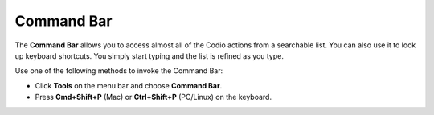 .. _command-bar:

Command Bar
===========
The **Command Bar** allows you to access almost all of the Codio actions from a searchable list. You can also use it to look up keyboard shortcuts. You simply start typing and the list is refined as you type.

.. image:: /img/command-bar.png
   :alt: Command Bar

Use one of the following methods to invoke the Command Bar:

- Click **Tools** on the menu bar and choose **Command Bar**.
- Press **Cmd+Shift+P** (Mac) or **Ctrl+Shift+P** (PC/Linux) on the keyboard.